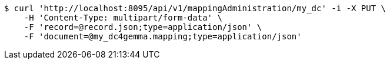 [source,bash]
----
$ curl 'http://localhost:8095/api/v1/mappingAdministration/my_dc' -i -X PUT \
    -H 'Content-Type: multipart/form-data' \
    -F 'record=@record.json;type=application/json' \
    -F 'document=@my_dc4gemma.mapping;type=application/json'
----